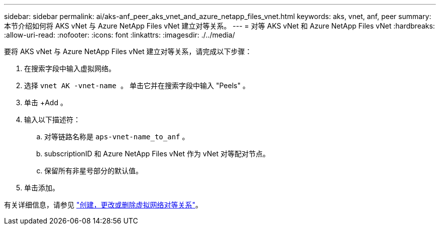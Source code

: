 ---
sidebar: sidebar 
permalink: ai/aks-anf_peer_aks_vnet_and_azure_netapp_files_vnet.html 
keywords: aks, vnet, anf, peer 
summary: 本节介绍如何将 AKS vNet 与 Azure NetApp Files vNet 建立对等关系。 
---
= 对等 AKS vNet 和 Azure NetApp Files vNet
:hardbreaks:
:allow-uri-read: 
:nofooter: 
:icons: font
:linkattrs: 
:imagesdir: ./../media/


[role="lead"]
要将 AKS vNet 与 Azure NetApp Files vNet 建立对等关系，请完成以下步骤：

. 在搜索字段中输入虚拟网络。
. 选择 `vnet AK -vnet-name 。` 单击它并在搜索字段中输入 "Peels" 。
. 单击 +Add 。
. 输入以下描述符：
+
.. 对等链路名称是 `aps-vnet-name_to_anf` 。
.. subscriptionID 和 Azure NetApp Files vNet 作为 vNet 对等配对节点。
.. 保留所有非星号部分的默认值。


. 单击添加。


有关详细信息，请参见 https://docs.microsoft.com/azure/virtual-network/virtual-network-manage-peering["创建，更改或删除虚拟网络对等关系"^]。
